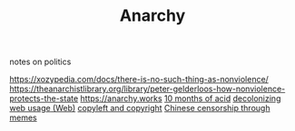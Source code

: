 #+TITLE: Anarchy
notes on politics

https://xozypedia.com/docs/there-is-no-such-thing-as-nonviolence/
https://theanarchistlibrary.org/library/peter-gelderloos-how-nonviolence-protects-the-state
[[https://anarchy.works]]
[[https://knowingless.com/2016/08/21/421/][10 months of acid]]
[[https://emsenn.substack.com/p/on-decolonizing-my-web-use][decolonizing web usage]][[file:web.org][ (Web)]]
[[https://github.com/BurntSushi/notes/blob/master/2020-10-29_licensing-and-copyleft.md][copyleft and copyright]]
[[https://media.ccc.de/v/Camp2019-10239-river_crab_harmony_and_euphemism#t=1705][Chinese censorship through memes]] 

